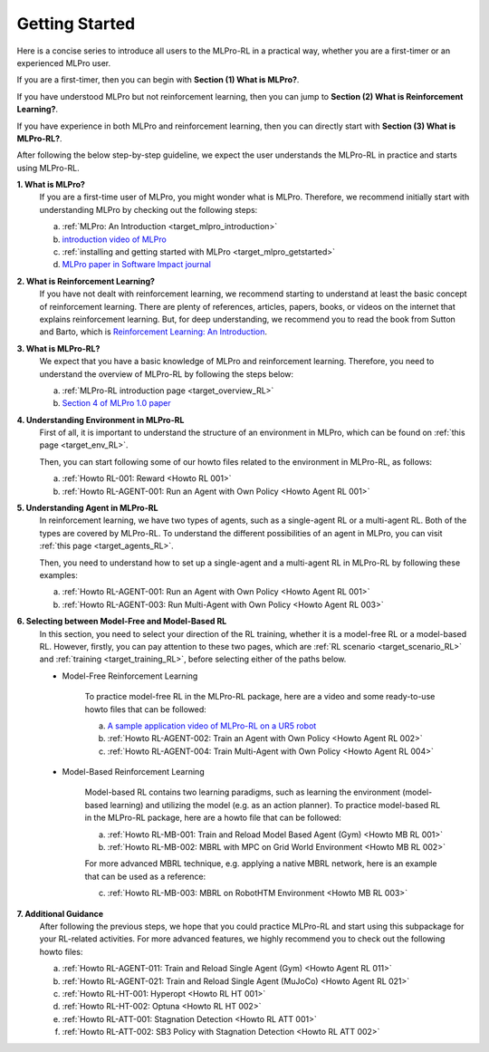 .. _target_getstarted_RL:
Getting Started
---------------

Here is a concise series to introduce all users to the MLPro-RL in a practical way, whether you are a first-timer or an experienced MLPro user.

If you are a first-timer, then you can begin with **Section (1) What is MLPro?**.

If you have understood MLPro but not reinforcement learning, then you can jump to **Section (2) What is Reinforcement Learning?**.

If you have experience in both MLPro and reinforcement learning, then you can directly start with **Section (3) What is MLPro-RL?**.

After following the below step-by-step guideline, we expect the user understands the MLPro-RL in practice and starts using MLPro-RL.

**1. What is MLPro?**
   If you are a first-time user of MLPro, you might wonder what is MLPro.
   Therefore, we recommend initially start with understanding MLPro by checking out the following steps:

   (a) :ref:`MLPro: An Introduction <target_mlpro_introduction>`

   (b) `introduction video of MLPro <https://ars.els-cdn.com/content/image/1-s2.0-S2665963822001051-mmc1.mp4>`_

   (c) :ref:`installing and getting started with MLPro <target_mlpro_getstarted>`

   (d) `MLPro paper in Software Impact journal <https://doi.org/10.1016/j.simpa.2022.100421>`_

**2. What is Reinforcement Learning?**
   If you have not dealt with reinforcement learning, we recommend starting to understand at least the basic concept of reinforcement learning.
   There are plenty of references, articles, papers, books, or videos on the internet that explains reinforcement learning.
   But, for deep understanding, we recommend you to read the book from Sutton and Barto, which is `Reinforcement Learning: An Introduction <https://dl.acm.org/doi/10.5555/3312046>`_.

**3. What is MLPro-RL?**
   We expect that you have a basic knowledge of MLPro and reinforcement learning.
   Therefore, you need to understand the overview of MLPro-RL by following the steps below:

   (a) :ref:`MLPro-RL introduction page <target_overview_RL>`

   (b) `Section 4 of MLPro 1.0 paper <https://doi.org/10.1016/j.mlwa.2022.100341>`_

**4. Understanding Environment in MLPro-RL**
   First of all, it is important to understand the structure of an environment in MLPro, which can be found on :ref:`this page <target_env_RL>`.

   Then, you can start following some of our howto files related to the environment in MLPro-RL, as follows:

   (a) :ref:`Howto RL-001: Reward <Howto RL 001>`

   (b) :ref:`Howto RL-AGENT-001: Run an Agent with Own Policy <Howto Agent RL 001>`

**5. Understanding Agent in MLPro-RL**
   In reinforcement learning, we have two types of agents, such as a single-agent RL or a multi-agent RL. Both of the types are covered by MLPro-RL.
   To understand the different possibilities of an agent in MLPro, you can visit :ref:`this page <target_agents_RL>`.

   Then, you need to understand how to set up a single-agent and a multi-agent RL in MLPro-RL by following these examples:

   (a) :ref:`Howto RL-AGENT-001: Run an Agent with Own Policy <Howto Agent RL 001>`

   (b) :ref:`Howto RL-AGENT-003: Run Multi-Agent with Own Policy <Howto Agent RL 003>`

**6. Selecting between Model-Free and Model-Based RL**
   In this section, you need to select your direction of the RL training, whether it is a model-free RL or a model-based RL.
   However, firstly, you can pay attention to these two pages, which are :ref:`RL scenario <target_scenario_RL>` and :ref:`training <target_training_RL>`, before selecting either of the paths below.

   * Model-Free Reinforcement Learning

      To practice model-free RL in the MLPro-RL package, here are a video and some ready-to-use howto files that can be followed:

      (a) `A sample application video of MLPro-RL on a UR5 robot <https://ars.els-cdn.com/content/image/1-s2.0-S2665963822001051-mmc2.mp4>`_

      (b) :ref:`Howto RL-AGENT-002: Train an Agent with Own Policy <Howto Agent RL 002>`

      (c) :ref:`Howto RL-AGENT-004: Train Multi-Agent with Own Policy <Howto Agent RL 004>`
   
   * Model-Based Reinforcement Learning

      Model-based RL contains two learning paradigms, such as learning the environment (model-based learning) and utilizing the model (e.g. as an action planner).
      To practice model-based RL in the MLPro-RL package, here are a howto file that can be followed:

      (a) :ref:`Howto RL-MB-001: Train and Reload Model Based Agent (Gym) <Howto MB RL 001>`

      (b) :ref:`Howto RL-MB-002: MBRL with MPC on Grid World Environment <Howto MB RL 002>`

      For more advanced MBRL technique, e.g. applying a native MBRL network, here is an example that can be used as a reference:
      
      (c) :ref:`Howto RL-MB-003: MBRL on RobotHTM Environment <Howto MB RL 003>`


**7. Additional Guidance**
   After following the previous steps, we hope that you could practice MLPro-RL and start using this subpackage for your RL-related activities.
   For more advanced features, we highly recommend you to check out the following howto files:

   (a) :ref:`Howto RL-AGENT-011: Train and Reload Single Agent (Gym) <Howto Agent RL 011>`

   (b) :ref:`Howto RL-AGENT-021: Train and Reload Single Agent (MuJoCo) <Howto Agent RL 021>`

   (c) :ref:`Howto RL-HT-001: Hyperopt <Howto RL HT 001>`

   (d) :ref:`Howto RL-HT-002: Optuna <Howto RL HT 002>`

   (e) :ref:`Howto RL-ATT-001: Stagnation Detection <Howto RL ATT 001>`

   (f) :ref:`Howto RL-ATT-002: SB3 Policy with Stagnation Detection <Howto RL ATT 002>`
